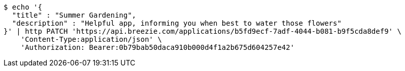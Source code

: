 [source,bash]
----
$ echo '{
  "title" : "Summer Gardening",
  "description" : "Helpful app, informing you when best to water those flowers"
}' | http PATCH 'https://api.breezie.com/applications/b5fd9ecf-7adf-4044-b081-b9f5cda8def9' \
    'Content-Type:application/json' \
    'Authorization: Bearer:0b79bab50daca910b000d4f1a2b675d604257e42'
----